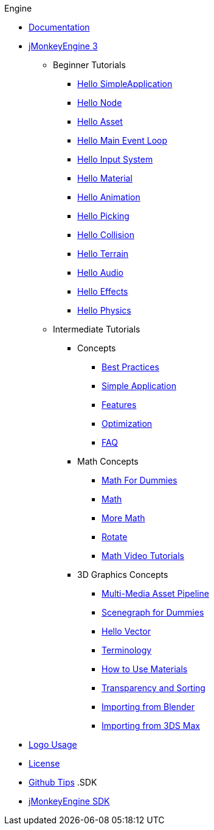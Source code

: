 .Engine
* xref:documentation.adoc[Documentation]
* xref:jme3.adoc[jMonkeyEngine 3]
** Beginner Tutorials
*** xref:jme3/beginner/hello_simpleapplication.adoc[Hello SimpleApplication]
*** xref:jme3/beginner/hello_node.adoc[Hello Node]
*** xref:jme3/beginner/hello_asset.adoc[Hello Asset]
*** xref:jme3/beginner/hello_main_event_loop.adoc[Hello Main Event Loop]
*** xref:jme3/beginner/hello_input_system.adoc[Hello Input System]
*** xref:jme3/beginner/hello_material.adoc[Hello Material]
*** xref:jme3/beginner/hello_animation.adoc[Hello Animation]
*** xref:jme3/beginner/hello_picking.adoc[Hello Picking]
*** xref:jme3/beginner/hello_collision.adoc[Hello Collision]
*** xref:jme3/beginner/hello_terrain.adoc[Hello Terrain]
*** xref:jme3/beginner/hello_audio.adoc[Hello Audio]
*** xref:jme3/beginner/hello_effects.adoc[Hello Effects]
*** xref:jme3/beginner/hello_physics.adoc[Hello Physics]
** Intermediate Tutorials
*** Concepts
**** xref:jme3/intermediate/best_practices.adoc[Best Practices]
**** xref:jme3/intermediate/simpleapplication.adoc[Simple Application]
**** xref:jme3/features.adoc[Features]
**** xref:jme3/intermediate/optimization.adoc[Optimization]
**** xref:jme3/faq.adoc[FAQ]
*** Math Concepts
**** xref:jme3/math_for_dummies.adoc[Math For Dummies]
**** xref:jme3/intermediate/math.adoc[Math]
**** xref:jme3/math.adoc[More Math]
**** xref:jme3/rotate.adoc[Rotate]
**** xref:jme3/math_video_tutorials.adoc[Math Video Tutorials]
*** 3D Graphics Concepts
**** xref:jme3/intermediate/multi-media_asset_pipeline.adoc[Multi-Media Asset Pipeline]
**** xref:jme3/scenegraph_for_dummies.adoc[Scenegraph for Dummies]
**** xref:jme3/beginner/hellovector.adoc[Hello Vector]
**** xref:jme3/terminology.adoc[Terminology]
**** xref:jme3/intermediate/how_to_use_materials.adoc[How to Use Materials]
**** xref:jme3/intermediate/transparency_sorting.adoc[Transparency and Sorting]
**** xref:jme3/external/blender.adoc[Importing from Blender]
**** xref:jme3/external/3dsmax.adoc[Importing from 3DS Max]
* xref:logo.adoc[Logo Usage]
* xref:bsd_license.adoc[License]
* xref:github_tips.adoc[Github Tips]
.SDK
* xref:sdk.adoc[jMonkeyEngine SDK]